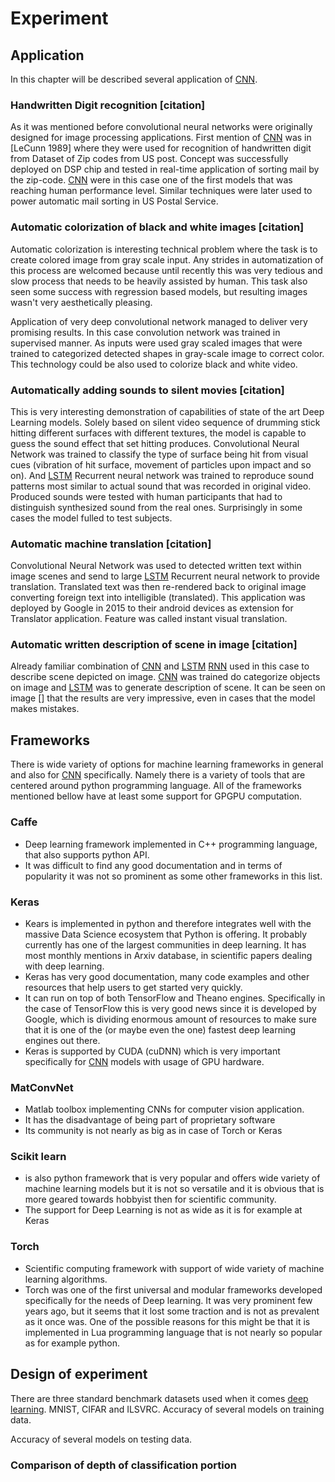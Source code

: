 * Experiment
** Application
   In this chapter will be described several application of [[gls:cnn][CNN]].
*** Handwritten Digit recognition [citation]
    As it was mentioned before convolutional neural networks were  originally designed for image processing applications. First mention of [[gls:cnn][CNN]] was in [LeCunn 1989] where they were used for recognition of handwritten digit from Dataset of Zip codes from US post. Concept was successfully deployed on DSP chip and tested in real-time application of sorting mail by the zip-code. [[gls:cnn][CNN]] were in this case one of the first models that was reaching human performance level. Similar techniques were later used to power automatic mail sorting in US Postal Service.

    # from http://machinelearningmastery.com/inspirational-applications-deep-learning/

***  Automatic colorization of black and white images [citation]
 # http://cs231n.stanford.edu/reports2016/219_Report.pdf
    Automatic colorization is interesting technical problem where the task is to create colored image from gray scale input. Any strides in automatization of this process are welcomed because until recently this was very tedious and slow process that needs to be heavily assisted by human. This task also seen some success  with regression based models, but resulting images wasn't very aesthetically pleasing.

    Application of very deep convolutional network managed to deliver very promising results.
    In this case convolution network was trained in supervised manner. As inputs were used gray scaled images that were trained to categorized detected shapes in gray-scale image to correct color. This technology could be also used to colorize black and white video.

*** Automatically adding sounds to silent movies [citation]
 # https://arxiv.org/pdf/1512.08512.pdf

 This is very interesting demonstration of capabilities of state of the art Deep Learning models. Solely based on silent video sequence of drumming stick hitting different surfaces with different textures, the model is capable to guess the sound effect that set hitting produces. Convolutional Neural Network was trained to classify the type of surface being hit from visual cues (vibration of hit surface, movement of particles upon impact and so on). And [[gls:lstm][LSTM]] Recurrent neural network was trained to reproduce sound patterns most similar to actual sound that was recorded in original video. Produced sounds were tested with human participants that had to distinguish synthesized sound from the real ones. Surprisingly in some cases the model fulled to test subjects.

*** Automatic machine translation [citation]
 # http://www.nlpr.ia.ac.cn/cip/ZongPublications/2015/IEEE-Zhang-8-5.pdf

 Convolutional Neural Network was used to detected written text within image scenes and send to large [[gls:lstm][LSTM]] Recurrent neural network to provide translation. Translated text was then re-rendered back to original image converting foreign text into intelligible (translated). This application was deployed by Google in 2015 to their android devices as extension for Translator application. Feature was called instant visual translation.

*** Automatic written description of scene in image [citation]
 # https://arxiv.org/pdf/1411.4389v4.pdf

 Already familiar combination of [[gls:cnn][CNN]] and [[gls:lstm][LSTM]] [[gls:rnn][RNN]] used in this case to describe scene depicted on image. [[gls:cnn][CNN]] was trained do categorize objects on image and [[gls:lstm][LSTM]] was to generate description of scene. It can be seen on image [] that the results are very impressive, even in cases that the model makes mistakes.
# 6 Frameworks

** Frameworks
   There is wide variety of options for machine learning frameworks in general and also for [[gls:cnn][CNN]] specifically. Namely there is a variety of tools that are centered around python programming language. All of the frameworks mentioned bellow have at least some support for GPGPU computation.

*** Caffe
   - Deep learning framework implemented in C++ programming language, that also supports python API.
   - It was difficult to find any good documentation and in terms of popularity it was not so prominent as some other frameworks in this list.

*** Keras
   - Kears is implemented in python and therefore integrates well with the massive Data Science ecosystem that Python is offering. It probably currently has one of the largest communities in deep learning. It has most monthly mentions in Arxiv database, in scientific papers dealing with deep learning.
   - Keras has very good documentation, many code examples and other resources that help users to get started very quickly.
   - It can run on top of both TensorFlow and Theano engines. Specifically in the case of TensorFlow this is very good news since it is developed by Google, which is dividing enormous amount of resources to make sure that it is one of the (or maybe even the one) fastest deep learning engines out there.
   - Keras is supported by CUDA (cuDNN) which is very important specifically for [[gls:cnn][CNN]] models with usage of GPU hardware.
*** MatConvNet
   - Matlab toolbox implementing CNNs for computer vision application.
   - It has the disadvantage of being part of proprietary software
   - Its community is not nearly as big as in case of Torch or Keras

*** Scikit learn
   - is also python framework that is very popular and offers wide variety of machine learning models but it is not so versatile and it is obvious that is more geared towards hobbyist then for scientific community.
   - The support for Deep Learning is not as wide as it is for example at Keras

*** Torch
   - Scientific computing framework with support of wide variety of machine learning algorithms.
   - Torch was one of the first universal and modular frameworks developed specifically for the needs of Deep learning. It was very prominent few years ago, but it seems that it lost some traction and is not as prevalent as it once was. One of the possible reasons for this might be that it is implemented in Lua programming language that is not nearly so popular as for example python.
** Design of experiment
   There are three standard benchmark datasets used when it comes [[gls:deep learning][deep learning]]. MNIST, CIFAR and ILSVRC.
Accuracy of several models on training data.

\begin{tikzpicture}
  \begin{axis}[
      title={Accuracy on training data},
      xlabel={epoch},
      ylabel={accuracy [\%]},
      ymin=0, ymax=1,
      ytick={0.2,0.4,0.6,0.8,1},
      legend pos=south east,
      ymajorgrids=true,
      xmajorgrids=true,
      grid style=dashed,
      scale=1.5,
  ]

  \addplot[color=blue]
      table [x=epoch, y=acc, col sep=comma]
      {/home/derekin/Dropbox/trained_models/model_1_13422B12_adam_performance.log};
      \addlegendentry{Model 1}
  \addplot[color=red]
      table [x=epoch, y=acc, col sep=comma]
      {/home/derekin/Dropbox/trained_models/model_2_13422B12_adam_performance.log};
      \addlegendentry{Model 2}
  \addplot[color=green]
      table [x=epoch, y=acc, col sep=comma]
      {/home/derekin/Dropbox/trained_models/model_3_13422B12_adam_performance.log};
      \addlegendentry{Model 3}
  \addplot[color=brown]
      table [x=epoch, y=acc, col sep=comma]
      {/home/derekin/Dropbox/trained_models/model_4_B536FE0E_adam_performance.log};
      \addlegendentry{Model 4}
  \addplot[color=yellow]
      table [x=epoch, y=acc, col sep=comma]
      {/home/derekin/Dropbox/trained_models/model_5_F6309B1C_adam_performance.log};
      \addlegendentry{Model 5}
  \addplot[color=purple]
      table [x=epoch, y=acc, col sep=comma]
      {/home/derekin/Dropbox/trained_models/model_6_2CD19B7B_adam_performance.log};
      \addlegendentry{Model 6}

  \end{axis}
\end{tikzpicture}

Accuracy of several models on testing data.

\begin{tikzpicture}
  \begin{axis}[
      title={Accuracy on testing data},
      xlabel={epoch},
      ylabel={accuracy [\%]},
      ymin=0.3, ymax=0.9,
      ytick={0.4,0.6,0.8},
      legend pos=south east,
      ymajorgrids=true,
      xmajorgrids=true,
      grid style=dashed,
      scale=1.5,
  ]

  \addplot[color=blue]
      table [x=epoch, y=val_acc, col sep=comma]
      {/home/derekin/Dropbox/trained_models/model_1_13422B12_adam_performance.log};
      \addlegendentry{Model 1}
  \addplot[color=red]
      table [x=epoch, y=val_acc, col sep=comma]
      {/home/derekin/Dropbox/trained_models/model_2_13422B12_adam_performance.log};
      \addlegendentry{Model 2}
  \addplot[color=green]
      table [x=epoch, y=val_acc, col sep=comma]
      {/home/derekin/Dropbox/trained_models/model_3_13422B12_adam_performance.log};
      \addlegendentry{Model 3}
  \addplot[color=brown]
      table [x=epoch, y=val_acc, col sep=comma]
      {/home/derekin/Dropbox/trained_models/model_4_B536FE0E_adam_performance.log};
      \addlegendentry{Model 4}
  \addplot[color=yellow]
      table [x=epoch, y=val_acc, col sep=comma]
      {/home/derekin/Dropbox/trained_models/model_5_F6309B1C_adam_performance.log};
      \addlegendentry{Model 5}
  \addplot[color=purple]
      table [x=epoch, y=val_acc, col sep=comma]
      {/home/derekin/Dropbox/trained_models/model_6_2CD19B7B_adam_performance.log};
      \addlegendentry{Model 6}

  \end{axis}
\end{tikzpicture}
*** Comparison of depth of classification portion
 \begin{tikzpicture}
   \begin{axis}[
       title={Accuracy on training data},
       xlabel={epoch},
       ylabel={accuracy [\%]},
       ymin=0, ymax=1,
       ytick={0.2,0.4,0.6,0.8,1},
       legend pos=south east,
       ymajorgrids=true,
       xmajorgrids=true,
       grid style=dashed,
       scale=1.5,
   ]

   \addplot[color=blue]
       table [x=epoch, y=acc, col sep=comma]
       {/home/derekin/Dropbox/trained_models/model_test_of_fully_connected_1_adam_performance.log};
       \addlegendentry{Model 1}
   \addplot[color=red]
       table [x=epoch, y=acc, col sep=comma]
       {/home/derekin/Dropbox/trained_models/model_test_of_fully_connected_2_adam_performance.log};
       \addlegendentry{Model 2}
   \addplot[color=green]
       table [x=epoch, y=acc, col sep=comma]
       {/home/derekin/Dropbox/trained_models/model_test_of_fully_connected_3_adam_performance.log};
       \addlegendentry{Model 3}

   \end{axis}
 \end{tikzpicture}

 \begin{tikzpicture}
   \begin{axis}[
       title={Accuracy on testing data},
       xlabel={epoch},
       ylabel={accuracy [\%]},
       ymin=0.3, ymax=0.9,
       ytick={0.4,0.6,0.8},
       legend pos=south east,
       ymajorgrids=true,
       xmajorgrids=true,
       grid style=dashed,
       scale=1.5,
   ]

   \addplot[color=blue]
       table [x=epoch, y=val_acc, col sep=comma]
       {/home/derekin/Dropbox/trained_models/model_test_of_fully_connected_1_adam_performance.log};
       \addlegendentry{Model 1}
   \addplot[color=red]
       table [x=epoch, y=val_acc, col sep=comma]
       {/home/derekin/Dropbox/trained_models/model_test_of_fully_connected_2_adam_performance.log};
       \addlegendentry{Model 2}
   \addplot[color=green]
       table [x=epoch, y=val_acc, col sep=comma]
       {/home/derekin/Dropbox/trained_models/model_test_of_fully_connected_3_adam_performance.log};
       \addlegendentry{Model 3}

   \end{axis}
 \end{tikzpicture}
